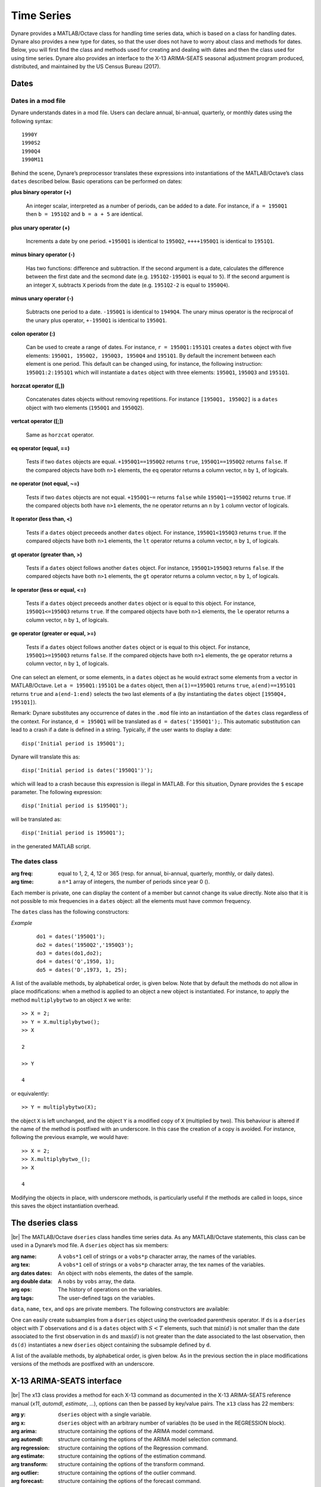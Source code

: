 .. default-domain:: dynare

.. |br| raw:: html

    <br>

###########
Time Series
###########

Dynare provides a MATLAB/Octave class for handling time series data,
which is based on a class for handling dates. Dynare also provides a
new type for dates, so that the user does not have to worry about
class and methods for dates. Below, you will first find the class and
methods used for creating and dealing with dates and then the class
used for using time series. Dynare also provides an interface to the
X-13 ARIMA-SEATS seasonal adjustment program produced, distributed, and
maintained by the US Census Bureau (2017).


Dates
=====
.. highlight:: matlab

Dates in a mod file
-------------------

Dynare understands dates in a mod file. Users can declare annual, bi-annual,
quarterly, or monthly dates using the following syntax::

    1990Y
    1990S2
    1990Q4
    1990M11

Behind the scene, Dynare’s preprocessor translates these expressions
into instantiations of the MATLAB/Octave’s class ``dates`` described
below. Basic operations can be performed on dates:

**plus binary operator (+)**

    An integer scalar, interpreted as a number of periods, can be
    added to a date. For instance, if ``a = 1950Q1`` then ``b =
    1951Q2`` and ``b = a + 5`` are identical.

**plus unary operator (+)**

    Increments a date by one period. ``+1950Q1`` is identical to
    ``1950Q2``, ``++++1950Q1`` is identical to ``1951Q1``.

**minus binary operator (-)**

    Has two functions: difference and subtraction. If the second
    argument is a date, calculates the difference between the first
    date and the secmond date (e.g. ``1951Q2-1950Q1`` is equal to
    ``5``). If the second argument is an integer ``X``, subtracts
    ``X`` periods from the date (e.g. ``1951Q2-2`` is equal to
    ``1950Q4``).

**minus unary operator (-)**

    Subtracts one period to a date. ``-1950Q1`` is identical to
    ``1949Q4``. The unary minus operator is the reciprocal of the
    unary plus operator, ``+-1950Q1`` is identical to ``1950Q1``.

**colon operator (:)**

    Can be used to create a range of dates. For instance, ``r =
    1950Q1:1951Q1`` creates a ``dates`` object with five elements:
    ``1950Q1, 1950Q2, 1950Q3, 1950Q4`` and ``1951Q1``. By default the
    increment between each element is one period. This default can be
    changed using, for instance, the following instruction:
    ``1950Q1:2:1951Q1`` which will instantiate a ``dates`` object with
    three elements: ``1950Q1``, ``1950Q3`` and ``1951Q1``.

**horzcat operator ([,])**

    Concatenates dates objects without removing repetitions. For
    instance ``[1950Q1, 1950Q2]`` is a ``dates`` object with two
    elements (``1950Q1`` and ``1950Q2``).

**vertcat operator ([;])**

    Same as ``horzcat`` operator.

**eq operator (equal, ==)**

    Tests if two ``dates`` objects are equal. ``+1950Q1==1950Q2``
    returns ``true``, ``1950Q1==1950Q2`` returns ``false``. If the compared
    objects have both ``n>1`` elements, the ``eq`` operator returns a
    column vector, ``n`` by ``1``, of logicals.

**ne operator (not equal, ~=)**

    Tests if two ``dates`` objects are not equal. ``+1950Q1~=``
    returns ``false`` while ``1950Q1~=1950Q2`` returns ``true``. If the
    compared objects both have ``n>1`` elements, the ``ne`` operator
    returns an ``n`` by ``1`` column vector of logicals.

**lt operator (less than, <)**

    Tests if a ``dates`` object preceeds another ``dates`` object. For
    instance, ``1950Q1<1950Q3`` returns ``true``. If the compared objects
    have both ``n>1`` elements, the ``lt`` operator returns a column
    vector, ``n`` by ``1``, of logicals.

**gt operator (greater than, >)**

    Tests if a ``dates`` object follows another ``dates`` object. For
    instance, ``1950Q1>1950Q3`` returns ``false``. If the compared objects
    have both ``n>1`` elements, the ``gt`` operator returns a column
    vector, ``n`` by ``1``, of logicals.

**le operator (less or equal, <=)**

    Tests if a ``dates`` object preceeds another ``dates`` object or
    is equal to this object. For instance, ``1950Q1<=1950Q3`` returns
    ``true``. If the compared objects have both ``n>1`` elements, the
    ``le`` operator returns a column vector, ``n`` by ``1``, of logicals.

**ge operator (greater or equal, >=)**

    Tests if a ``dates`` object follows another ``dates`` object or is
    equal to this object. For instance, ``1950Q1>=1950Q3`` returns
    ``false``. If the compared objects have both ``n>1`` elements, the
    ``ge`` operator returns a column vector, ``n`` by ``1``, of logicals.

One can select an element, or some elements, in a ``dates`` object as
he would extract some elements from a vector in MATLAB/Octave. Let ``a
= 1950Q1:1951Q1`` be a ``dates`` object, then ``a(1)==1950Q1`` returns
``true``, ``a(end)==1951Q1`` returns ``true`` and ``a(end-1:end)`` selects
the two last elements of ``a`` (by instantiating the ``dates`` object
``[1950Q4, 1951Q1]``).

Remark: Dynare substitutes any occurrence of dates in the ``.mod`` file
into an instantiation of the ``dates`` class regardless of the
context. For instance, ``d = 1950Q1`` will be translated as ``d =
dates('1950Q1');``. This automatic substitution can lead to a crash if
a date is defined in a string. Typically, if the user wants to display
a date::

    disp('Initial period is 1950Q1');

Dynare will translate this as::

    disp('Initial period is dates('1950Q1')');

which will lead to a crash because this expression is illegal in
MATLAB. For this situation, Dynare provides the ``$`` escape
parameter. The following expression::

    disp('Initial period is $1950Q1');

will be translated as::

    disp('Initial period is 1950Q1');

in the generated MATLAB script.


.. _dates-members:

The dates class
---------------

.. class:: dates

    :arg freq: equal to 1, 2, 4, 12 or 365 (resp. for annual, bi-annual, quarterly,
               monthly, or daily dates).
    :arg time: a ``n*1`` array of integers, the number of periods since year 0 ().

    Each member is private, one can display the content of a member
    but cannot change its value directly. Note also that it is not
    possible to mix frequencies in a ``dates`` object: all the
    elements must have common frequency.

    The ``dates`` class has the following constructors:

    .. construct:: dates()
                   dates(FREQ)

        |br| Returns an empty ``dates`` object with a given frequency
        (if the constructor is called with one input
        argument). ``FREQ`` is a character equal to ’Y’ or ’A’ for
        annual dates, ’S’ or ’H’ for bi-annual dates, ’Q’ for
        quarterly dates, ’M’ for monthly dates, or ’D’ for daily
        dates. Note that ``FREQ`` is not case sensitive, so that, for
        instance, ’q’ is also allowed for quarterly dates. The
        frequency can also be set with an integer scalar equal to 1
        (annual), 2 (bi-annual), 4 (quarterly), 12 (monthly), or 365
        (daily). The instantiation of empty objects can be used to
        rename the ``dates`` class. For instance, if one only works
        with quarterly dates, object ``qq`` can be created as::

            qq = dates('Q')

        and a ``dates`` object holding the date ``2009Q2``::

            d0 = qq(2009,2);

        which is much simpler if ``dates`` objects have to be defined
        programmatically. For daily dates, we would instantiate an
        empty daily dates object as::

            dd = dates('D')

        and a ``dates`` object holding the date ``2020-12-31``::

            d1 = dd(2020,12,31);


    .. construct:: dates(STRING)
                   dates(STRING, STRING, ...)

        |br| Returns a ``dates`` object that represents a date as
        given by the string ``STRING``. This string has to be
        interpretable as a date (only strings of the following forms
        are admitted: ``'1990Y'``, ``'1990A'``, ``1990S1``,
        ``1990H1``, ``'1990Q1'``, ``'1990M2'``, or ``'2020-12-31'``),
        the routine ``isdate`` can be used to test if a string is
        interpretable as a date. If more than one argument is
        provided, they should all be dates represented as strings, the
        resulting ``dates`` object contains as many elements as
        arguments to the constructor. For the daily dates, the string
        must be of the form yyyy-mm-dd with two digits for the
        months (mm) and days (dd), even if the number of days or
        months is smaller than ten (in this case a leading 0 is
        required).


    .. construct:: dates(DATES)
                   dates(DATES, DATES, ...)

        |br| Returns a copy of the ``dates`` object ``DATES`` passed
        as input arguments. If more than one argument is provided,
        they should all be ``dates`` objects. The number of elements
        in the instantiated ``dates`` object is equal to the sum of
        the elements in the ``dates`` passed as arguments to the
        constructor.


    .. construct:: dates (FREQ, YEAR, SUBPERIOD[, S])

        |br| where ``FREQ`` is a single character (’Y’, ’A’, ’S’, ’H’,
        ’Q’, ’M’, ’D’) or integer (1, 2, 4, 12, or 365) specifying the
        frequency, ``YEAR`` and ``SUBPERIOD`` and ``S`` are ``n*1``
        vectors of integers. Returns a ``dates`` object with ``n``
        elements. The last argument, ``S``, is only to be used for
        daily frequency. If ``FREQ`` is equal to ``'Y'``, ``'A'`` or
        ``1``, the third argument is not needed (because ``SUBPERIOD``
        is necessarily a vector of ones in this case).


    *Example*

        ::

            do1 = dates('1950Q1');
            do2 = dates('1950Q2','1950Q3');
            do3 = dates(do1,do2);
            do4 = dates('Q',1950, 1);
            do5 = dates('D',1973, 1, 25);


    A list of the available methods, by alphabetical order, is given
    below. Note that by default the methods do not allow in place
    modifications: when a method is applied to an object a new object
    is instantiated. For instance, to apply the method
    ``multiplybytwo`` to an object ``X`` we write::

      >> X = 2;
      >> Y = X.multiplybytwo();
      >> X

      2

      >> Y

      4


    or equivalently::

        >> Y = multiplybytwo(X);

    the object ``X`` is left unchanged, and the object ``Y`` is a
    modified copy of ``X`` (multiplied by two). This behaviour is
    altered if the name of the method is postfixed with an
    underscore. In this case the creation of a copy is avoided. For
    instance, following the previous example, we would have::

      >> X = 2;
      >> X.multiplybytwo_();
      >> X

      4

    Modifying the objects in place, with underscore methods, is
    particularly useful if the methods are called in loops, since this
    saves the object instantiation overhead.

    .. datesmethod:: C = append (A, B)
                     C = append_ (A, B)

        |br| Appends ``dates`` object ``B``, or a string that can be
        interpreted as a date, to the ``dates`` object ``A``. If ``B``
        is a ``dates`` object it is assumed that it has no more than
        one element.

        *Example*

            ::

                >> D = dates('1950Q1','1950Q2');
                >> d = dates('1950Q3');
                >> E = D.append(d);
                >> F = D.append('1950Q3');
                >> isequal(E,F)

                ans =

                     1
                >> F

                F = <dates: 1950Q1, 1950Q2, 1950Q3>

                >> D

                D = <dates: 1950Q1, 1950Q2>

                >> D.append_('1950Q3')

                ans = <dates: 1950Q1, 1950Q2, 1950Q3>


    .. datesmethod:: B = char (A)

        |br| Overloads the MATLAB/Octave ``char`` function. Converts a
        ``dates`` object into a character array.

        *Example*

            ::

                >> A = dates('1950Q1');
                > A.char()

                ans =

                '1950Q1'


    .. datesmethod:: C = colon (A, B)
                     C = colon (A, i, B)

        |br| Overloads the MATLAB/Octave colon (``:``) operator. A and
        B are ``dates`` objects. The optional increment ``i`` is a
        scalar integer (default value is ``i=1``). This method returns
        a ``dates`` object and can be used to create ranges of dates.

        *Example*

            ::

                >> A = dates('1950Q1');
                >> B = dates('1951Q2');
                >> C = A:B

                C = <dates: 1950Q1, 1950Q2, 1950Q3, 1950Q4, 1951Q1>

                >> D = A:2:B

                D = <dates: 1950Q1, 1950Q3, 1951Q1>


    .. datesmethod:: B = copy (A)

        |br| Returns a copy of a ``dates`` object.


    .. datesmethod:: disp (A)

        |br| Overloads the MATLAB/Octave disp function for ``dates`` object.


    .. datesmethod:: display (A)

        |br| Overloads the MATLAB/Octave display function for ``dates`` object.

        *Example*

            ::

                >> disp(B)

                B = <dates: 1950Q1, 1950Q2, 1950Q3, 1950Q4, 1951Q1, 1951Q2, 1951Q3, 1951Q4, 1952Q1, 1952Q2, 1952Q3>


                >> display(B)

                B = <dates: 1950Q1, 1950Q2, ..., 1952Q2, 1952Q3>


    .. datesmethod:: B = double (A)

        |br| Overloads the MATLAB/Octave ``double`` function. ``A`` is
        a ``dates`` object. The method returns a floating point
        representation of a ``dates`` object, the integer and
        fractional parts respectively corresponding to the year and
        the subperiod. The fractional part is the subperiod number
        minus one divided by the frequency (``1``, ``4``, or ``12``).

        *Example*:

            ::

                >> a = dates('1950Q1'):dates('1950Q4');
                >> a.double()

                ans =

                     1950.00
                     1950.25
                     1950.50
                     1950.75


    .. datesmethod:: C = eq (A, B)

        |br| Overloads the MATLAB/Octave ``eq`` (equal, ``==``)
        operator. ``dates`` objects ``A`` and ``B`` must have the same
        number of elements (say, ``n``). The returned argument is a
        ``n`` by ``1`` vector of logicals. The i-th element of
        ``C`` is equal to ``true`` if and only if the dates ``A(i)`` and
        ``B(i)`` are the same.

        *Example*

            ::

                >> A = dates('1950Q1','1951Q2');
                >> B = dates('1950Q1','1950Q2');
                >> A==B

                ans =

                  2x1 logical array

                   1
                   0


    .. datesmethod:: C = ge (A, B)

        |br| Overloads the MATLAB/Octave ``ge`` (greater or equal,
        ``>=``) operator. ``dates`` objects ``A`` and ``B`` must have
        the same number of elements (say, ``n``). The returned
        argument is a ``n`` by ``1`` vector of logicals. The
        i-th element of ``C`` is equal to ``true`` if and only if the
        date ``A(i)`` is posterior or equal to the date ``B(i)``.

        *Example*

            ::

                >> A = dates('1950Q1','1951Q2');
                >> B = dates('1950Q1','1950Q2');
                >> A>=B

                ans =

                  2x1 logical array

                   1
                   1


    .. datesmethod:: C = gt (A, B)

        |br| Overloads the MATLAB/Octave ``gt`` (greater than, ``>``)
        operator. ``dates`` objects ``A`` and ``B`` must have the same
        number of elements (say, ``n``). The returned argument is a
        ``n`` by ``1`` vector of logicals. The i-th element of
        ``C`` is equal to ``1`` if and only if the date ``A(i)`` is
        posterior to the date ``B(i)``.

        *Example*

            ::

                >> A = dates('1950Q1','1951Q2');
                >> B = dates('1950Q1','1950Q2');
                >> A>B

                ans =

                  2x1 logical array

                   0
                   1


    .. datesmethod:: D = horzcat (A, B, C, ...)

        |br| Overloads the MATLAB/Octave ``horzcat`` operator. All the
        input arguments must be ``dates`` objects. The returned
        argument is a ``dates`` object gathering all the dates given
        in the input arguments (repetitions are not removed).

        *Example*

            ::

                >> A = dates('1950Q1');
                >> B = dates('1950Q2');
                >> C = [A, B];
                >> C

                C = <dates: 1950Q1, 1950Q2>


    .. datesmethod:: C = intersect (A, B)

        |br| Overloads the MATLAB/Octave ``intersect`` function. All
        the input arguments must be ``dates`` objects. The returned
        argument is a ``dates`` object gathering all the common dates
        given in the input arguments. If ``A`` and ``B`` are disjoint
        ``dates`` objects, the function returns an empty ``dates``
        object. Returned dates in ``dates`` object ``C`` are sorted by
        increasing order.

        *Example*

            ::

                >> A = dates('1950Q1'):dates('1951Q4');
                >> B = dates('1951Q1'):dates('1951Q4');
                >> C = intersect(A, B);
                >> C

                C = <dates: 1951Q1, 1951Q2, 1951Q3, 1951Q4>


    .. datesmethod:: B = isempty (A)

        |br| Overloads the MATLAB/Octave ``isempty`` function.

        *Example*

            ::

                >> A = dates('1950Q1');
                >> A.isempty()

                ans =

                  logical

                  0

                >> B = dates();
                >> B.isempty()

                ans =

                  logical

                  1

    .. datesmethod:: C = isequal (A, B)

        |br| Overloads the MATLAB/Octave ``isequal`` function.

        *Example*

            ::

                >> A = dates('1950Q1');
                >> B = dates('1950Q2');
                >> isequal(A, B)

                ans =

                  logical

                  0


    .. datesmethod:: C = le (A, B)

        |br| Overloads the MATLAB/Octave ``le`` (less or equal,
        ``<=``) operator. ``dates`` objects ``A`` and ``B`` must have
        the same number of elements (say, ``n``). The returned
        argument is a ``n`` by ``1`` vector of logicals. The
        i-th element of ``C`` is equal to ``true`` if and only if the
        date ``A(i)`` is anterior or equal to the date ``B(i)``.

        *Example*

            ::

                >> A = dates('1950Q1','1951Q2');
                >> B = dates('1950Q1','1950Q2');
                >> A<=B

                ans =

                  2x1 logical array

                   1
                   0


    .. datesmethod:: B = length (A)

        |br| Overloads the MATLAB/Octave ``length`` function. Returns
        the number of elements in a ``dates`` object.

        *Example*

            ::

                >> A = dates('1950Q1'):dates(2000Q3);
                >> A.length()

                ans =

                   203


    .. datesmethod:: C = lt (A, B)

        |br| Overloads the MATLAB/Octave ``lt`` (less than,
        ``<``) operator. ``dates`` objects ``A`` and ``B`` must have
        the same number of elements (say, ``n``). The returned
        argument is a ``n`` by ``1`` vector of logicals. The
        i-th element of ``C`` is equal to ``true`` if and only if the
        date ``A(i)`` is anterior or equal to the date ``B(i)``.

        *Example*

            ::

                >> A = dates('1950Q1','1951Q2');
                >> B = dates('1950Q1','1950Q2');
                >> A<B

                ans =

                  2x1 logical array

                   0
                   0


    .. datesmethod:: D = max (A, B, C, ...)

        |br| Overloads the MATLAB/Octave ``max`` function. All input
        arguments must be ``dates`` objects. The function returns a
        single element ``dates`` object containing the greatest date.

        *Example*

            ::

                >> A = {dates('1950Q2'), dates('1953Q4','1876Q2'), dates('1794Q3')};
                >> max(A{:})

                ans = <dates: 1953Q4>


    .. datesmethod:: D = min (A, B, C, ...)

        |br| Overloads the MATLAB/Octave ``min`` function. All input
        arguments must be ``dates`` objects. The function returns a
        single element ``dates`` object containing the smallest date.

        *Example*

            ::

                >> A = {dates('1950Q2'), dates('1953Q4','1876Q2'), dates('1794Q3')};
                >> min(A{:})

                ans = <dates: 1794Q3>


    .. datesmethod:: C = minus (A, B)

        |br| Overloads the MATLAB/Octave ``minus`` operator
        (``-``). If both input arguments are ``dates`` objects, then
        number of periods between ``A`` and ``B`` is returned (so that
        ``A+C=B``). If ``B`` is a vector of integers, the minus
        operator shifts the ``dates`` object by ``B`` periods
        backward.

        *Example*

            ::

                >> d1 = dates('1950Q1','1950Q2','1960Q1');
                >> d2 = dates('1950Q3','1950Q4','1960Q1');
                >> ee = d2-d1

                ee =

                     2
                     2
                     0

                >> d1-(-ee)

                ans = <dates: 1950Q3, 1950Q4, 1960Q1>


    .. datesmethod:: C = mtimes (A, B)

        |br| Overloads the MATLAB/Octave ``mtimes`` operator
        (``*``). ``A`` and ``B`` are respectively expected to be a
        ``dseries`` object and a scalar integer. Returns ``dates``
        object ``A`` replicated ``B`` times.

        *Example*

            ::

                >> d = dates('1950Q1');
                >> d*2

                ans = <dates: 1950Q1, 1950Q1>


    .. datesmethod:: C = ne (A, B)

        |br| Overloads the MATLAB/Octave ``ne`` (not equal, ``~=``)
        operator. ``dates`` objects ``A`` and ``B`` must have the same
        number of elements (say, ``n``) or one of the inputs must be a
        single element ``dates`` object. The returned argument is a
        ``n`` by ``1`` vector of logicals. The i-th element of
        ``C`` is equal to ``true`` if and only if the dates ``A(i)`` and
        ``B(i)`` are different.

        *Example*

            ::

                >> A = dates('1950Q1','1951Q2');
                >> B = dates('1950Q1','1950Q2');
                >> A~=B

                ans =

                  2x1 logical array

                   0
                   1


    .. datesmethod:: C = plus (A, B)

        |br| Overloads the MATLAB/Octave ``plus`` operator (``+``). If
        both input arguments are ``dates`` objects, then the method
        combines ``A`` and ``B`` without removing repetitions. If
        ``B`` is a vector of integers, the ``plus`` operator shifts
        the ``dates`` object by ``B`` periods forward.

        *Example*

            ::

                >> d1 = dates('1950Q1','1950Q2')+dates('1960Q1');
                >> d2 = (dates('1950Q1','1950Q2')+2)+dates('1960Q1');
                >> ee = d2-d1;

                ee =

                     2
                     2
                     0

                >> d1+ee
                ans = <dates: 1950Q3, 1950Q4, 1960Q1>


    .. datesmethod:: C = pop (A)
                     C = pop (A, B)
                     C = pop_ (A)
                     C = pop_ (A, B)

        |br| Pop method for ``dates`` class. If only one input is
        provided, the method removes the last element of a ``dates``
        object. If a second input argument is provided, a scalar
        integer between ``1`` and ``A.length()``, the method removes
        element number ``B`` from ``dates`` object ``A``.

        *Example*

            ::

                >> d = dates('1950Q1','1950Q2');
                >> d.pop()

                ans = <dates: 1950Q1>

                >> d.pop_(1)

                ans = <dates: 1950Q2>


    .. datesmethod:: C = remove (A, B)
                     C = remove_ (A, B)

        |br| Remove method for ``dates`` class. Both inputs have to be ``dates`` objects, removes dates in ``B`` from ``A``.

        *Example*

            ::

                >> d = dates('1950Q1','1950Q2');
                >> d.remove(dates('1950Q2'))

                ans = <dates: 1950Q1>


    .. datesmethod:: C = setdiff (A, B)

        |br| Overloads the MATLAB/Octave ``setdiff`` function. All the
        input arguments must be ``dates`` objects. The returned
        argument is a ``dates`` object all dates present in ``A`` but
        not in ``B``. If ``A`` and ``B`` are disjoint ``dates``
        objects, the function returns ``A``. Returned dates in
        ``dates`` object ``C`` are sorted by increasing order.

        *Example*

            ::

                >> A = dates('1950Q1'):dates('1969Q4');
                >> B = dates('1960Q1'):dates('1969Q4');
                >> C = dates('1970Q1'):dates('1979Q4');
                >> setdiff(A, B)

                ans = <dates: 1950Q1, 1950Q2,  ..., 1959Q3, 1959Q4>

                >> setdiff(A, C)

                ans = <dates: 1950Q1, 1950Q2,  ..., 1969Q3, 1969Q4>


    .. datesmethod:: B = sort (A)
                     B = sort_ (A)

        |br| Sort method for ``dates`` objects. Returns a ``dates`` object
        with elements sorted by increasing order.

        *Example*

            ::

                >> dd = dates('1945Q3','1938Q4','1789Q3');
                >> dd.sort()

                ans = <dates: 1789Q3, 1938Q4, 1945Q3>


    .. datesmethod:: B = strings (A)

        |br| Converts a ``dates`` object into a cell of char arrays.

        *Example*

            ::

                >> A = dates('1950Q1');
                >> A = A:A+1;
                >> A.strings()

                  ans =

                    1x2 cell array

                    {'1950Q1'}    {'1950Q2'}


    .. datesmethod:: B = subperiod (A)

        |br| Returns the subperiod of a date (an integer scalar
        between 1 and ``A.freq``). This method is not implemented for
        daily dates.

        *Example*

            ::

                >> A = dates('1950Q2');
                >> A.subperiod()

                ans =

                     2


    .. datesmethod:: B = uminus (A)

        |br| Overloads the MATLAB/Octave unary minus operator. Returns
        a ``dates`` object with elements shifted one period backward.

        *Example*

        ::

                >> dd = dates('1945Q3','1938Q4','1973Q1');
                >> -dd

                ans = <dates: 1945Q2, 1938Q3, 1972Q4>


    .. datesmethod:: D = union (A, B, C, ...)

        |br| Overloads the MATLAB/Octave ``union`` function. Returns a
        ``dates`` object with elements sorted by increasing order
        (repetitions are removed, to keep the repetitions use the
        ``horzcat`` or ``plus`` operators).

        *Example*

            ::

                >> d1 = dates('1945Q3','1973Q1','1938Q4');
                >> d2 = dates('1973Q1','1976Q1');
                >> union(d1,d2)

                ans = <dates: 1938Q4, 1945Q3, 1973Q1, 1976Q1>


    .. datesmethod:: B = unique (A)
                     B = unique_ (A)

        |br| Overloads the MATLAB/Octave ``unique`` function. Returns
        a ``dates`` object with repetitions removed (only the last
        occurence of a date is kept).

        *Example*

            ::

                >> d1 = dates('1945Q3','1973Q1','1945Q3');
                >> d1.unique()

                ans = <dates: 1973Q1, 1945Q3>


    .. datesmethod:: B = uplus (A)

        |br| Overloads the MATLAB/Octave unary plus operator. Returns
        a ``dates`` object with elements shifted one period ahead.

        *Example*

            ::

                >> dd = dates('1945Q3','1938Q4','1973Q1');
                >> +dd

                ans = <dates: 1945Q4, 1939Q1, 1973Q2>


    .. datesmethod:: D = vertcat (A, B, C, ...)

        |br| Overloads the MATLAB/Octave ``horzcat`` operator. All the
        input arguments must be ``dates`` objects. The returned
        argument is a ``dates`` object gathering all the dates given
        in the input arguments (repetitions are not removed).


    .. datesmethod:: B = year (A)

        |br| Returns the year of a date (an integer scalar
        between 1 and ``A.freq``).

        *Example*

            ::

                >> A = dates('1950Q2');
                >> A.subperiod()

                ans =

                       1950

.. _dseries-members:

The dseries class
=================

.. class:: dseries

    |br| The MATLAB/Octave ``dseries`` class handles time series
    data. As any MATLAB/Octave statements, this class can be used in a
    Dynare’s mod file. A ``dseries`` object has six members:

    :arg name: A ``vobs*1`` cell of strings or a ``vobs*p`` character array, the names of the variables.
    :arg tex: A ``vobs*1`` cell of strings or a ``vobs*p`` character array, the tex names of the variables.
    :arg dates dates: An object with ``nobs`` elements, the dates of the sample.
    :arg double data: A ``nobs`` by ``vobs`` array, the data.
    :arg ops: The history of operations on the variables.
    :arg tags: The user-defined tags on the variables.

    ``data``, ``name``, ``tex``, and ``ops`` are private members. The following
    constructors are available:

    .. construct:: dseries ()
                   dseries (INITIAL_DATE)

        |br| Instantiates an empty ``dseries`` object with, if
        defined, an initial date given by the single element ``dates``
        object *INITIAL_DATE.*

    .. construct:: dseries (FILENAME[, INITIAL_DATE])

        |br| Instantiates and populates a ``dseries`` object with a
        data file specified by *FILENAME*, a string passed as
        input. Valid file types are ``.m``, ``.mat``, ``.csv`` and
        ``.xls/.xlsx`` (Octave only supports ``.xlsx`` files and the
        `io <https://octave.sourceforge.io/io/>`__ package from
        Octave-Forge must be installed). The extension of the file
        should be explicitly provided. 

        A typical ``.m`` file will have the following form::

            FREQ__ = 4;
            INIT__ = '1994Q3';
            NAMES__ = {'azert';'yuiop'};
            TEX__ = {'azert';'yuiop'};

            azert = randn(100,1);
            yuiop = randn(100,1);

        If a ``.mat`` file is used instead, it should provide the same
        informations, except that the data should not be given as a
        set of vectors, but as a single matrix of doubles named
        ``DATA__``. This array should have as many columns as elements
        in ``NAMES__`` (the number of variables). Note that the
        ``INIT__`` variable can be either a ``dates`` object or a
        string which could be used to instantiate the same ``dates``
        object. If ``INIT__`` is not provided in the ``.mat`` or
        ``.m`` file, the initial is by default set equal to
        ``dates('1Y')``. If a second input argument is passed to the
        constructor, ``dates`` object *INITIAL_DATE*, the initial date
        defined in *FILENAME* is reset to *INITIAL_DATE*. This is
        typically usefull if ``INIT__`` is not provided in the data
        file.

        If an ``.xlsx`` file is used, the first row should be a header 
        containing the variable names. The first column may contain date 
        information that must correspond to a valid date format recognized 
        by Dynare. If such date information is specified in the first column, 
        its header name must be left empty.

    .. construct:: dseries (DATA_MATRIX[,INITIAL_DATE[,LIST_OF_NAMES[,TEX_NAMES]]])
                   dseries (DATA_MATRIX[,RANGE_OF_DATES[,LIST_OF_NAMES[,TEX_NAMES]]])

        |br| If the data is not read from a file, it can be provided
        via a :math:`T \times N` matrix as the first argument to
        ``dseries`` ’ constructor, with :math:`T` representing the
        number of observations on :math:`N` variables. The optional
        second argument, *INITIAL_DATE*, can be either a ``dates``
        object representing the period of the first observation or a
        string which would be used to instantiate a ``dates``
        object. Its default value is ``dates('1Y')``. The optional
        third argument, *LIST_OF_NAMES*, is a :math:`N \times 1` cell
        of strings with one entry for each variable name. The default
        name associated with column ``i`` of *DATA_MATRIX* is
        ``Variable_i``. The final argument, *TEX_NAMES*, is a :math:`N
        \times 1` cell of strings composed of the LaTeX names
        associated with the variables. The default LaTeX name
        associated with column ``i`` of *DATA_MATRIX* is
        ``Variable\_i``. If the optional second input argument is a
        range of dates, ``dates`` object *RANGE_OF_DATES*, the number
        of rows in the first argument must match the number of
        elements *RANGE_OF_DATES* or be equal to one (in which case
        the single observation is replicated).

    .. construct:: dseries (TABLE)

       Creates a ``dseries`` object given the MATLAB Table provided as the sole
       argument. It is assumed that the first column of the table contains the
       dates of the ``dseries`` and the first row contains the names. This
       feature is not available under Octave or MATLAB R2013a or earlier.

       *Example*

       Various ways to create a ``dseries`` object::

         do1 = dseries(1999Q3);
         do2 = dseries('filename.csv');
         do3 = dseries([1; 2; 3], 1999Q3, {'var123'}, {'var_{123}'});

         >> do1 = dseries(dates('1999Q3'));
         >> do2 = dseries('filename.csv');
         >> do3 = dseries([1; 2; 3], dates('1999Q3'), {'var123'}, {'var_{123}'});


    One can easily create subsamples from a ``dseries`` object using
    the overloaded parenthesis operator. If ``ds`` is a ``dseries``
    object with :math:`T` observations and ``d`` is a ``dates`` object
    with :math:`S<T` elements, such that :math:`\min(d)` is not
    smaller than the date associated to the first observation in
    ``ds`` and :math:`\max(d)` is not greater than the date associated
    to the last observation, then ``ds(d)`` instantiates a new
    ``dseries`` object containing the subsample defined by ``d``.

    A list of the available methods, by alphabetical order, is given
    below. As in the previous section the in place modifications
    versions of the methods are postfixed with an underscore.


    .. dseriesmethod:: A = abs (B)
                       abs_ (B)

        |br| Overloads the ``abs()`` function for ``dseries``
        objects. Returns the absolute value of the variables in
        dseries ``object`` ``B``.

        *Example*

            ::

                >> ts0 = dseries(randn(3,2),'1973Q1',{'A1'; 'A2'},{'A_1'; 'A_2'});
                >> ts1 = ts0.abs();
                >> ts0

                ts0 is a dseries object:

                       | A1       | A2
                1973Q1 | -0.67284 | 1.4367
                1973Q2 | -0.51222 | -0.4948
                1973Q3 | 0.99791  | 0.22677

                >> ts1

                ts1 is a dseries object:

                       | abs(A1) | abs(A2)
                1973Q1 | 0.67284 | 1.4367
                1973Q2 | 0.51222 | 0.4948
                1973Q3 | 0.99791 | 0.22677


    .. dseriesmethod:: [A, B] = align (A, B)
                       align_ (A, B)

        If ``dseries`` objects ``A`` and ``B`` are defined on
        different time ranges, this function extends ``A`` and/or
        ``B`` with NaNs so that they are defined on the same time
        range. Note that both ``dseries`` objects must have the same
        frequency.

        *Example*

            ::

                >> ts0 = dseries(rand(5,1),dates('2000Q1')); % 2000Q1 -> 2001Q1
                >> ts1 = dseries(rand(3,1),dates('2000Q4')); % 2000Q4 -> 2001Q2
                >> [ts0, ts1] = align(ts0, ts1);             % 2000Q1 -> 2001Q2
                >> ts0

                ts0 is a dseries object:

                       | Variable_1
                2000Q1 | 0.81472
                2000Q2 | 0.90579
                2000Q3 | 0.12699
                2000Q4 | 0.91338
                2001Q1 | 0.63236
                2001Q2 | NaN

                >> ts1

                ts1 is a dseries object:

                       | Variable_1
                2000Q1 | NaN
                2000Q2 | NaN
                2000Q3 | NaN
                2000Q4 | 0.66653
                2001Q1 | 0.17813
                2001Q2 | 0.12801

                >> ts0 = dseries(rand(5,1),dates('2000Q1')); % 2000Q1 -> 2001Q1
                >> ts1 = dseries(rand(3,1),dates('2000Q4')); % 2000Q4 -> 2001Q2
                >> align_(ts0, ts1);                         % 2000Q1 -> 2001Q2
                >> ts1

                ts1 is a dseries object:

                       | Variable_1
                2000Q1 | NaN
                2000Q2 | NaN
                2000Q3 | NaN
                2000Q4 | 0.66653
                2001Q1 | 0.17813
                2001Q2 | 0.12801


    .. dseriesmethod:: C = backcast (A, B[, diff])
                       backcast_ (A, B[, diff])

        Backcasts ``dseries`` object ``A`` with ``dseries`` object B's
        growth rates (except if the last optional argument, ``diff``,
        is true in which case first differences are used). Both
        ``dseries`` objects must have the same frequency.


    .. dseriesmethod:: B = baxter_king_filter (A, hf, lf, K)
                       baxter_king_filter_ (A, hf, lf, K)

        |br| Implementation of the *Baxter and King* (1999) band pass
        filter for ``dseries`` objects. This filter isolates business
        cycle fluctuations with a period of length ranging between
        ``hf`` (high frequency) to ``lf`` (low frequency) using a
        symmetric moving average smoother with :math:`2K+1` points, so
        that :math:`K` observations at the beginning and at the end of
        the sample are lost in the computation of the filter. The
        default value for ``hf`` is ``6``, for ``lf`` is ``32``, and
        for ``K`` is ``12``.

        *Example*

            ::

                % Simulate a component model (stochastic trend, deterministic
                % trend, and a stationary autoregressive process).
                e = 0.2*randn(200,1);
                u = randn(200,1);
                stochastic_trend = cumsum(e);
                deterministic_trend = .1*transpose(1:200);
                x = zeros(200,1);
                for i=2:200
                    x(i) = .75*x(i-1) + u(i);
                end
                y = x + stochastic_trend + deterministic_trend;

                % Instantiates time series objects.
                ts0 = dseries(y,'1950Q1');
                ts1 = dseries(x,'1950Q1'); % stationary component.

                % Apply the Baxter-King filter.
                ts2 = ts0.baxter_king_filter();

                % Plot the filtered time series.
                plot(ts1(ts2.dates).data,'-k'); % Plot of the stationary component.
                hold on
                plot(ts2.data,'--r');           % Plot of the filtered y.
                hold off
                axis tight
                id = get(gca,'XTick');
                set(gca,'XTickLabel',strings(ts1.dates(id)));


    .. dseriesmethod:: B = center (A[, geometric])
                       center_ (A[, geometric])

       |br| Centers variables in ``dseries`` object ``A`` around their
       arithmetic means, except if the optional argument ``geometric``
       is set equal to ``true`` in which case all the variables are
       divided by their geometric means.


    .. dseriesmethod:: C = chain (A, B)
                       chain_ (A, B)

        |br| Merge two ``dseries`` objects along the time
        dimension. The two objects must have the same number of
        observed variables, and the initial date in ``B`` must not be
        posterior to the last date in ``A``. The returned ``dseries``
        object, ``C``, is built by extending ``A`` with the cumulated
        growth factors of ``B``.

        *Example*

            ::

                >> ts = dseries([1; 2; 3; 4],dates(`1950Q1'))

                ts is a dseries object:

                       | Variable_1
                1950Q1 | 1
                1950Q2 | 2
                1950Q3 | 3
                1950Q4 | 4

                >> us = dseries([3; 4; 5; 6],dates(`1950Q3'))

                us is a dseries object:

                       | Variable_1
                1950Q3 | 3
                1950Q4 | 4
                1951Q1 | 5
                1951Q2 | 6

                >> chain(ts, us)

                ans is a dseries object:

                       | Variable_1
                1950Q1 | 1
                1950Q2 | 2
                1950Q3 | 3
                1950Q4 | 4
                1951Q1 | 5
                1951Q2 | 6


    .. dseriesmethod:: [error_flag, message ] = check (A)

        |br| Sanity check of ``dseries`` object ``A``. Returns ``1``
        if there is an error, ``0`` otherwise. The second output
        argument is a string giving brief informations about the
        error.


    .. dseriesmethod:: B = copy (A)

       |br| Returns a copy of ``A``. If an inplace modification method
       is applied to ``A``, object ``B`` will not be affected. Note
       that if ``A`` is assigned to ``C``, ``C = A``, then any in
       place modification method applied to ``A`` will change ``C``.

       *Example*

            ::

               >> a = dseries(randn(5,1))

               a is a dseries object:

                  | Variable_1
               1Y | -0.16936
               2Y | -1.1451
               3Y | -0.034331
               4Y | -0.089042
               5Y | -0.66997

               >> b = copy(a);
               >> c = a;
               >> a.abs();
               >> a.abs_();
               >> a

               a is a dseries object:

                  | Variable_1
               1Y | 0.16936
               2Y | 1.1451
               3Y | 0.034331
               4Y | 0.089042
               5Y | 0.66997

               >> b

               b is a dseries object:

                  | Variable_1
               1Y | -0.16936
               2Y | -1.1451
               3Y | -0.034331
               4Y | -0.089042
               5Y | -0.66997

               >> c

               c is a dseries object:

                  | Variable_1
               1Y | 0.16936
               2Y | 1.1451
               3Y | 0.034331
               4Y | 0.089042
               5Y | 0.66997


    .. dseriesmethod:: B = cumprod (A[, d[, v]])
                      cumprod_ (A[, d[, v]])

        |br| Overloads the MATLAB/Octave ``cumprod`` function for
        ``dseries`` objects. The cumulated product cannot be computed
        if the variables in ``dseries`` object ``A`` have NaNs. If a
        ``dates`` object ``d`` is provided as a second argument, then
        the method computes the cumulated product with the additional
        constraint that the variables in the ``dseries`` object ``B``
        are equal to one in period ``d``. If a single-observation
        ``dseries`` object ``v`` is provided as a third argument, the
        cumulated product in ``B`` is normalized such that ``B(d)``
        matches ``v`` (``dseries`` objects ``A`` and ``v`` must have
        the same number of variables).

        *Example*

            ::

                >> ts1 = dseries(2*ones(7,1));
                >> ts2 = ts1.cumprod();
                >> ts2

                ts2 is a dseries object:

                   | cumprod(Variable_1)
                1Y | 2
                2Y | 4
                3Y | 8
                4Y | 16
                5Y | 32
                6Y | 64
                7Y | 128

                >> ts3 = ts1.cumprod(dates('3Y'));
                >> ts3

                ts3 is a dseries object:

                   | cumprod(Variable_1)
                1Y | 0.25
                2Y | 0.5
                3Y | 1
                4Y | 2
                5Y | 4
                6Y | 8
                7Y | 16

                >> ts4 = ts1.cumprod(dates('3Y'),dseries(pi));
                >> ts4

                ts4 is a dseries object:

                   | cumprod(Variable_1)
                1Y | 0.7854
                2Y | 1.5708
                3Y | 3.1416
                4Y | 6.2832
                5Y | 12.5664
                6Y | 25.1327
                7Y | 50.2655


    .. dseriesmethod:: B = cumsum (A[, d[, v]])
                       cumsum (A[, d[, v]])

        |br| Overloads the MATLAB/Octave ``cumsum`` function for
        ``dseries`` objects. The cumulated sum cannot be computed if
        the variables in ``dseries`` object ``A`` have NaNs. If a
        ``dates`` object ``d`` is provided as a second argument, then
        the method computes the cumulated sum with the additional
        constraint that the variables in the ``dseries`` object ``B``
        are zero in period ``d``. If a single observation ``dseries``
        object ``v`` is provided as a third argument, the cumulated
        sum in ``B`` is such that ``B(d)`` matches ``v`` (``dseries``
        objects ``A`` and ``v`` must have the same number of
        variables).

        *Example*

            ::

                >> ts1 = dseries(ones(10,1));
                >> ts2 = ts1.cumsum();
                >> ts2

                ts2 is a dseries object:

                    | cumsum(Variable_1)
                1Y  | 1
                2Y  | 2
                3Y  | 3
                4Y  | 4
                5Y  | 5
                6Y  | 6
                7Y  | 7
                8Y  | 8
                9Y  | 9
                10Y | 10

                >> ts3 = ts1.cumsum(dates('3Y'));
                >> ts3

                ts3 is a dseries object:

                    | cumsum(Variable_1)
                1Y  | -2
                2Y  | -1
                3Y  | 0
                4Y  | 1
                5Y  | 2
                6Y  | 3
                7Y  | 4
                8Y  | 5
                9Y  | 6
                10Y | 7

                >> ts4 = ts1.cumsum(dates('3Y'),dseries(pi));
                >> ts4

                ts4 is a dseries object:

                    | cumsum(Variable_1)
                1Y  | 1.1416
                2Y  | 2.1416
                3Y  | 3.1416
                4Y  | 4.1416
                5Y  | 5.1416
                6Y  | 6.1416
                7Y  | 7.1416
                8Y  | 8.1416
                9Y  | 9.1416
                10Y | 10.1416


    .. dseriesmethod:: B = detrend (A, m)
                       dentrend_ (A, m)

        |br| Detrends ``dseries`` object ``A`` with a fitted
        polynomial of order ``m``. Note that each variable is
        detrended with a different polynomial.


    .. dseriesmethod:: B = dgrowth (A)
                       dgrowth_ (A)

        |br| Computes daily growth rates.


    .. dseriesmethod:: B = diff (A)
                       diff_ (A)

        |br| Returns the first difference of ``dseries`` object ``A``.


    .. datesmethod:: disp (A)

        |br| Overloads the MATLAB/Octave disp function for ``dseries`` object.


    .. datesmethod:: display (A)

        |br| Overloads the MATLAB/Octave display function for
        ``dseries`` object. ``display`` is the function called by
        MATLAB to print the content of an object if a semicolon is
        missing at the end of a MATLAB statement. If the ``dseries``
        object is defined over a too large time span, only the first
        and last periods will be printed. If the ``dseries`` object
        contains too many variables, only the first and last variables
        will be printed. If all the periods and variables are
        required, the ``disp`` method should be used instead.


    .. dseriesmethod:: C = eq (A, B)

        |br| Overloads the MATLAB/Octave ``eq`` (equal, ``==``)
        operator. ``dseries`` objects ``A`` and ``B`` must have the
        same number of observations (say, :math:`T`) and variables
        (:math:`N`). The returned argument is a :math:`T \times N`
        matrix of logicals. Element :math:`(i,j)` of ``C`` is
        equal to ``true`` if and only if observation :math:`i` for
        variable :math:`j` in ``A`` and ``B`` are the same.

        *Example*

            ::

                >> ts0 = dseries(2*ones(3,1));
                >> ts1 = dseries([2; 0; 2]);
                >> ts0==ts1

                ans =

                   3x1 logical array

                    1
                    0
                    1


    .. dseriesmethod:: l = exist (A, varname)

        |br| Tests if variable ``varname``  exists in ``dseries`` object ``A``. Returns
        ``true`` iff variable exists in ``A``.

        *Example*

            ::

                >> ts = dseries(randn(100,1));
                >> ts.exist('Variable_1')

                ans =

                   logical

                    1

                >> ts.exist('Variable_2')

                ans =

                   logical

                    0


    .. dseriesmethod:: B = exp (A)
                       exp_ (A)

        |br| Overloads the MATLAB/Octave ``exp`` function for
        ``dseries`` objects.

        *Example*

            ::

                >> ts0 = dseries(rand(10,1));
                >> ts1 = ts0.exp();


    .. dseriesmethod:: C = extract (A, B[, ...])

        |br| Extracts some variables from a ``dseries`` object ``A``
        and returns a ``dseries`` object ``C``. The input arguments
        following ``A`` are strings representing the variables to be
        selected in the new ``dseries`` object ``C``. To simplify the
        creation of sub-objects, the ``dseries`` class overloads the
        curly braces (``D = extract (A, B, C)`` is equivalent to ``D =
        A{B,C}``) and allows implicit loops (defined between a pair of
        ``@`` symbol, see examples below) or MATLAB/Octave’s regular
        expressions (introduced by square brackets).

        *Example*

            The following selections are equivalent::

                >> ts0 = dseries(ones(100,10));
                >> ts1 = ts0{'Variable_1','Variable_2','Variable_3'};
                >> ts2 = ts0{'Variable_@1,2,3@'};
                >> ts3 = ts0{'Variable_[1-3]$'};
                >> isequal(ts1,ts2) && isequal(ts1,ts3)

                ans =

                   logical

                    1

            It is possible to use up to two implicit loops to select variables::

                names = {'GDP_1';'GDP_2';'GDP_3'; 'GDP_4'; 'GDP_5'; 'GDP_6'; 'GDP_7'; 'GDP_8'; ...
                    'GDP_9'; 'GDP_10'; 'GDP_11'; 'GDP_12'; ...
                    'HICP_1';'HICP_2';'HICP_3'; 'HICP_4'; 'HICP_5'; 'HICP_6'; 'HICP_7'; 'HICP_8'; ...
                    'HICP_9'; 'HICP_10'; 'HICP_11'; 'HICP_12'};

                ts0 = dseries(randn(4,24),dates('1973Q1'),names);
                ts0{'@GDP,HICP@_@1,3,5@'}

                ans is a dseries object:

                       | GDP_1    | GDP_3     | GDP_5     | HICP_1   | HICP_3   | HICP_5
                1973Q1 | 1.7906   | -1.6606   | -0.57716  | 0.60963  | -0.52335 | 0.26172
                1973Q2 | 2.1624   | 3.0125    | 0.52563   | 0.70912  | -1.7158  | 1.7792
                1973Q3 | -0.81928 | 1.5008    | 1.152     | 0.2798   | 0.88568  | 1.8927
                1973Q4 | -0.03705 | -0.35899  | 0.85838   | -1.4675  | -2.1666  | -0.62032


    .. dseriesmethod:: f = firstdate (A)

       |br| Returns the first period in ``dseries`` object ``A``.


    .. dseriesmethod:: f = firstobservedperiod (A)

       |br| Returns the first period where all the variables in ``dseries`` object ``A`` are observed (non NaN).


    .. dseriesmethod:: B = flip (A)
                       flip_ (A)

       |br| Flips the rows in the data member (without changing the
       periods order).


    .. dseriesmethod:: f = frequency (B)

        |br| Returns the frequency of the variables in ``dseries`` object ``B``.

        *Example*

            ::

                >> ts = dseries(randn(3,2),'1973Q1');
                >> ts.frequency

                ans =

                     4


    .. dseriesmethod:: D = horzcat (A, B[, ...])

        |br| Overloads the ``horzcat`` MATLAB/Octave’s method for
        ``dseries`` objects. Returns a ``dseries`` object ``D``
        containing the variables in ``dseries`` objects passed as
        inputs: ``A, B, ...`` If the inputs are not defined on the
        same time ranges, the method adds NaNs to the variables so
        that the variables are redefined on the smallest common time
        range. Note that the names in the ``dseries`` objects passed
        as inputs must be different and these objects must have common
        frequency.

        *Example*

            ::

                >> ts0 = dseries(rand(5,2),'1950Q1',{'nifnif';'noufnouf'});
                >> ts1 = dseries(rand(7,1),'1950Q3',{'nafnaf'});
                >> ts2 = [ts0, ts1];
                >> ts2

                ts2 is a dseries object:

                       | nifnif  | noufnouf | nafnaf
                1950Q1 | 0.17404 | 0.71431  | NaN
                1950Q2 | 0.62741 | 0.90704  | NaN
                1950Q3 | 0.84189 | 0.21854  | 0.83666
                1950Q4 | 0.51008 | 0.87096  | 0.8593
                1951Q1 | 0.16576 | 0.21184  | 0.52338
                1951Q2 | NaN     | NaN      | 0.47736
                1951Q3 | NaN     | NaN      | 0.88988
                1951Q4 | NaN     | NaN      | 0.065076
                1952Q1 | NaN     | NaN      | 0.50946


    .. dseriesmethod:: B = hpcycle (A[, lambda])
                       hpcycle_ (A[, lambda])

        |br| Extracts the cycle component from a ``dseries`` ``A``
        object using the *Hodrick and Prescott (1997)* filter and
        returns a ``dseries`` object, ``B``. The default value for
        ``lambda``, the smoothing parameter, is ``1600``.

        *Example*

            ::

                % Simulate a component model (stochastic trend, deterministic
                % trend, and a stationary autoregressive process).
                e = 0.2*randn(200,1);
                u = randn(200,1);
                stochastic_trend = cumsum(e);
                deterministic_trend = .1*transpose(1:200);
                x = zeros(200,1);
                for i=2:200
                    x(i) = .75*x(i-1) + u(i);
                end
                y = x + stochastic_trend + deterministic_trend;

                % Instantiates time series objects.
                ts0 = dseries(y,'1950Q1');
                ts1 = dseries(x,'1950Q1'); % stationary component.

                % Apply the HP filter.
                ts2 = ts0.hpcycle();

                % Plot the filtered time series.
                plot(ts1(ts2.dates).data,'-k'); % Plot of the stationary component.
                hold on
                plot(ts2.data,'--r');           % Plot of the filtered y.
                hold off
                axis tight
                id = get(gca,'XTick');
                set(gca,'XTickLabel',strings(ts.dates(id)));


    .. dseriesmethod:: B = hptrend (A[, lambda])
                       hptrend_ (A[, lambda])

        |br| Extracts the trend component from a ``dseries`` A object
        using the *Hodrick and Prescott (1997)* filter and returns a
        ``dseries`` object, ``B``. Default value for ``lambda``, the
        smoothing parameter, is ``1600``.

        *Example*

            ::

                % Using the same generating data process
                % as in the previous example:

                ts1 = dseries(stochastic_trend + deterministic_trend,'1950Q1');
                % Apply the HP filter.
                ts2 = ts0.hptrend();

                % Plot the filtered time series.
                plot(ts1.data,'-k'); % Plot of the nonstationary components.
                hold on
                plot(ts2.data,'--r');  % Plot of the estimated trend.
                hold off
                axis tight
                id = get(gca,'XTick');
                set(gca,'XTickLabel',strings(ts0.dates(id)));


    .. dseriesmethod:: C = insert (A, B, I)

        |br| Inserts variables contained in ``dseries`` object ``B``
        in ``dseries`` object ``A`` at positions specified by integer
        scalars in vector ``I``, returns augmented ``dseries`` object
        ``C``. The integer scalars in ``I`` must take values between
        `` and ``A.length()+1`` and refers to ``A`` ’s column
        numbers. The ``dseries`` objects ``A`` and ``B`` need not be
        defined over the same time ranges, but it is assumed that they
        have common frequency.

        *Example*

            ::

                >> ts0 = dseries(ones(2,4),'1950Q1',{'Sly'; 'Gobbo'; 'Sneaky'; 'Stealthy'});
                >> ts1 = dseries(pi*ones(2,1),'1950Q1',{'Noddy'});
                >> ts2 = ts0.insert(ts1,3)

                ts2 is a dseries object:

                       | Sly | Gobbo | Noddy  | Sneaky | Stealthy
                1950Q1 | 1   | 1     | 3.1416 | 1      | 1
                1950Q2 | 1   | 1     | 3.1416 | 1      | 1

                >> ts3 = dseries([pi*ones(2,1) sqrt(pi)*ones(2,1)],'1950Q1',{'Noddy';'Tessie Bear'});
                >> ts4 = ts0.insert(ts1,[3, 4])

                ts4 is a dseries object:

                       | Sly | Gobbo | Noddy  | Sneaky | Tessie Bear | Stealthy
                1950Q1 | 1   | 1     | 3.1416 | 1      | 1.7725      | 1
                1950Q2 | 1   | 1     | 3.1416 | 1      | 1.7725      | 1


    .. dseriesmethod:: B = isempty (A)

       |br| Overloads the MATLAB/octave’s ``isempty`` function. Returns
       ``true`` if ``dseries`` object ``A`` is empty.


    .. dseriesmethod:: C = isequal (A, B)

        |br| Overloads the MATLAB/octave’s ``isequal`` function. Returns
        ``true`` if ``dseries`` objects ``A`` and ``B`` are identical.


    .. dseriesmethod:: C = isinf (A)

        |br| Overloads the MATLAB/octave’s ``isinf`` function. Returns
        a logical array, with element ``(i,j)`` equal to ``true`` if and
        only if variable ``j`` is finite in period ``A.dates(i)``.


    .. dseriesmethod:: C = isnan (A)

        |br| Overloads the MATLAB/octave’s ``isnan`` function. Returns
        a logical array, with element ``(i,j)`` equal to ``true`` if and
        only if variable ``j`` isn't NaN in period ``A.dates(i)``.


    .. dseriesmethod:: C = isreal (A)

        |br| Overloads the MATLAB/octave’s ``isreal`` function. Returns
        a logical array, with element ``(i,j)`` equal to ``true`` if and
        only if variable ``j`` is real in period ``A.dates(i)``.


    .. dseriesmethod:: B = lag (A[, p])
                       lag_ (A[, p])

        |br| Returns lagged time series. Default value of integer scalar ``p``, the number
        of lags, is ``1``.

        *Example*

            ::

                >> ts0 = dseries(transpose(1:4), '1950Q1')

                ts0 is a dseries object:

                       | Variable_1
                1950Q1 | 1
                1950Q2 | 2
                1950Q3 | 3
                1950Q4 | 4

                >> ts1 = ts0.lag()

                ts1 is a dseries object:

                           | Variable_1
                    1950Q1 | NaN
                    1950Q2 | 1
                    1950Q3 | 2
                    1950Q4 | 3

                >> ts2 = ts0.lag(2)

                ts2 is a dseries object:

                       | Variable_1
                1950Q1 | NaN
                1950Q2 | NaN
                1950Q3 | 1
                1950Q4 | 2

                % dseries class overloads the parenthesis
                % so that ts.lag(p) can be written more
                % compactly as ts(-p). For instance:

                >> ts0.lag(1)

                ans is a dseries object:

                       | Variable_1
                1950Q1 | NaN
                1950Q2 | 1
                1950Q3 | 2
                1950Q4 | 3

            or alternatively::

                >> ts0(-1)

                ans is a dseries object:

                       | Variable_1
                1950Q1 | NaN
                1950Q2 | 1
                1950Q3 | 2
                1950Q4 | 3


    .. dseriesmethod:: l = lastdate (B)

        |br| Returns the last period in ``dseries`` object ``B``.

        *Example*

            ::

                >> ts = dseries(randn(3,2),'1973Q1');
                >> ts.lastdate()

                ans = <dates: 1973Q3>


    .. dseriesmethod:: f = lastobservedperiod (A)

       |br| Returns the last period where all the variables in ``dseries`` object ``A`` are observed (non NaN).


    .. dseriesmethod:: B = lead (A[, p])
                       lead_ (A[, p])

        |br| Returns lead time series. Default value of integer scalar
        ``p``, the number of leads, is ``1``. As in the ``lag``
        method, the ``dseries`` class overloads the parenthesis so
        that ``ts.lead(p)`` is equivalent to ``ts(p)``.

        *Example*

            ::

                >> ts0 = dseries(transpose(1:4),'1950Q1');
                >> ts1 = ts0.lead()

                ts1 is a dseries object:

                       | Variable_1
                1950Q1 | 2
                1950Q2 | 3
                1950Q3 | 4
                1950Q4 | NaN

                >> ts2 = ts0(2)

                ts2 is a dseries object:

                       | Variable_1
                1950Q1 | 3
                1950Q2 | 4
                1950Q3 | NaN
                1950Q4 | NaN

        *Remark*

        The overloading of the parenthesis for ``dseries`` objects,
        allows to easily create new ``dseries`` objects by
        copying/pasting equations declared in the ``model`` block. For
        instance, if an Euler equation is defined in the ``model``
        block::

            model;
            ...
            1/C - beta/C(1)*(exp(A(1))*K^(alpha-1)+1-delta) ;
            ...
            end;

        and if variables ``, ``A`` and ``K`` are defined as
        ``dseries`` objects, then by writing::

            Residuals = 1/C - beta/C(1)*(exp(A(1))*K^(alpha-1)+1-delta) ;

        outside of the ``model`` block, we create a new ``dseries``
        object, called ``Residuals``, for the residuals of the Euler
        equation (the conditional expectation of the equation defined
        in the ``model`` block is zero, but the residuals are non
        zero).


    .. dseriesmethod:: B = lineartrend (A)

        |br| Returns a linear trend centered on 0, the length of the
        trend is given by the size of ``dseries`` object ``A`` (the
        number of periods).

        *Example*

            ::

               >> ts = dseries(ones(3,1));
               >> ts.lineartrend()

               ans =

                    -1
                     0
                     1


    .. dseriesmethod:: B = log (A)
                       log_ (A)

        |br| Overloads the MATLAB/Octave ``log`` function for
        ``dseries`` objects.

        *Example*

            ::

                >> ts0 = dseries(rand(10,1));
                >> ts1 = ts0.log();

    .. dseriesmethod:: B = mdiff (A)
                       mdiff_ (A)
                       B = mgrowth (A)
                       mgrowth_ (A)

       |br| Computes monthly differences or growth rates of variables in
       ``dseries`` object ``A``.


    .. dseriesmethod:: B = mean (A[, geometric])

        |br| Overloads the MATLAB/Octave ``mean`` function for
        ``dseries`` objects. Returns the mean of each variable in
        ``dseries`` object ``A``. If the second argument is ``true``
        the geometric mean is computed, otherwise (default) the
        arithmetic mean is reported.


    .. dseriesmethod:: C = merge (A, B[, legacy])

        |br| Merges two ``dseries`` objects ``A`` and ``B`` in
        ``dseries`` object ``C``. Objects ``A`` and ``B`` need to have
        common frequency but can be defined on different time
        ranges. If a variable, say ``x``, is defined both in
        ``dseries`` objects ``A`` and ``B``, then the ``merge`` will
        select the variable ``x`` as defined in the second input
        argument, ``B``, except for the NaN elements in ``B`` if
        corresponding elements in ``A`` (ie same periods) are well
        defined numbers. This behaviour can be changed by setting the
        optional argument ``legacy`` equal to true, in which case the
        second variable overwrites the first one even if the second
        variable has NaNs.

        *Example*

            ::

               >> ts0 = dseries(rand(3,2),'1950Q1',{'A1';'A2'})

               ts0 is a dseries object:

                      | A1      | A2
               1950Q1 | 0.96284 | 0.5363
               1950Q2 | 0.25145 | 0.31866
               1950Q3 | 0.34447 | 0.4355

               >> ts1 = dseries(rand(3,1),'1950Q2',{'A1'})

               ts1 is a dseries object:

                      | A1
               1950Q2 | 0.40161
               1950Q3 | 0.81763
               1950Q4 | 0.97769

               >> merge(ts0,ts1)

               ans is a dseries object:

                      | A1      | A2
               1950Q1 | 0.96284 | 0.5363
               1950Q2 | 0.40161 | 0.31866
               1950Q3 | 0.81763 | 0.4355
               1950Q4 | 0.97769 | NaN

                >> merge(ts1,ts0)

                ans is a dseries object:

                      | A1      | A2
               1950Q1 | 0.96284 | 0.5363
               1950Q2 | 0.25145 | 0.31866
               1950Q3 | 0.34447 | 0.4355
               1950Q4 | 0.97769 | NaN


    .. dseriesmethod:: C = minus (A, B)

        |br| Overloads the MATLAB/Octave ``minus`` (``-``) operator
        for ``dseries`` objects, element by element subtraction. If
        both ``A`` and ``B`` are ``dseries`` objects, they do not need
        to be defined over the same time ranges. If ``A`` and ``B``
        are ``dseries`` objects with :math:`T_A` and :math:`T_B`
        observations and :math:`N_A` and :math:`N_B` variables, then
        :math:`N_A` must be equal to :math:`N_B` or :math:`1` and
        :math:`N_B` must be equal to :math:`N_A` or :math:`1`. If
        :math:`T_A=T_B`, ``isequal(A.init,B.init)`` returns ``1`` and
        :math:`N_A=N_B`, then the ``minus`` operator will compute for
        each couple :math:`(t,n)`, with :math:`1\le t\le T_A` and
        :math:`1\le n\le N_A`,
        ``C.data(t,n)=A.data(t,n)-B.data(t,n)``. If :math:`N_B` is
        equal to :math:`1` and :math:`N_A>1`, the smaller ``dseries``
        object (``B``) is “broadcast” across the larger ``dseries``
        (``A``) so that they have compatible shapes, the ``minus``
        operator will subtract the variable defined in ``B`` from each
        variable in ``A``. If ``B`` is a double scalar, then the
        method ``minus`` will subtract ``B`` from all the
        observations/variables in ``A``. If ``B`` is a row vector of
        length :math:`N_A`, then the ``minus`` method will subtract
        ``B(i)`` from all the observations of variable ``i``, for
        :math:`i=1,...,N_A`. If ``B`` is a column vector of length
        :math:`T_A`, then the ``minus`` method will subtract ``B``
        from all the variables.

        *Example*

            ::

                >> ts0 = dseries(rand(3,2));
                >> ts1 = ts0{'Variable_2'};
                >> ts0-ts1

                ans is a dseries object:

                   | Variable_1 | Variable_2
                1Y | -0.48853   | 0
                2Y | -0.50535   | 0
                3Y | -0.32063   | 0

                >> ts1

                ts1 is a dseries object:

                   | Variable_2
                1Y | 0.703
                2Y | 0.75415
                3Y | 0.54729

                >> ts1-ts1.data(1)

                ans is a dseries object:

                   | Variable_2
                1Y | 0
                2Y | 0.051148
                3Y | -0.15572

                >> ts1.data(1)-ts1

                ans is a dseries object:

                   | Variable_2
                1Y | 0
                2Y | -0.051148
                3Y | 0.15572


    .. dseriesmethod:: C = mpower (A, B)

        |br| Overloads the MATLAB/Octave ``mpower`` (``^``) operator for ``dseries``
        objects and computes element-by-element power. ``A`` is a
        ``dseries`` object with ``N`` variables and ``T``
        observations. If ``B`` is a real scalar, then ``mpower(A,B)``
        returns a ``dseries`` object ``C`` with
        ``C.data(t,n)=A.data(t,n)^C``. If ``B`` is a ``dseries``
        object with ``N`` variables and ``T`` observations then
        ``mpower(A,B)`` returns a ``dseries`` object ``C`` with
        ``C.data(t,n)=A.data(t,n)^C.data(t,n)``.

        *Example*

            ::

                >> ts0 = dseries(transpose(1:3));
                >> ts1 = ts0^2

                ts1 is a dseries object:

                   | Variable_1
                1Y | 1
                2Y | 4
                3Y | 9

                >> ts2 = ts0^ts0

                ts2 is a dseries object:

                   | Variable_1
                1Y | 1
                2Y | 4
                3Y | 27


    .. dseriesmethod:: C = mrdivide (A, B)

        |br| Overloads the MATLAB/Octave ``mrdivide`` (``/``) operator for
        ``dseries`` objects, element by element division (like the
        ``./`` MATLAB/Octave operator). If both ``A`` and ``B`` are
        ``dseries`` objects, they do not need to be defined over the
        same time ranges. If ``A`` and ``B`` are ``dseries`` objects
        with :math:`T_A` and :math:`T_B` observations and :math:`N_A`
        and :math:`N_B` variables, then :math:`N_A` must be equal to
        :math:`N_B` or :math:`1` and :math:`N_B` must be equal to
        :math:`N_A` or :math:`1`. If :math:`T_A=T_B`,
        ``isequal(A.init,B.init)`` returns ``1`` and :math:`N_A=N_B`,
        then the ``mrdivide`` operator will compute for each couple
        :math:`(t,n)`, with :math:`1\le t\le T_A` and :math:`1\le n\le
        N_A`, ``C.data(t,n)=A.data(t,n)/B.data(t,n)``. If :math:`N_B`
        is equal to :math:`1` and :math:`N_A>1`, the smaller
        ``dseries`` object (``B``) is “broadcast” across the larger
        ``dseries`` (``A``) so that they have compatible shapes. In
        this case the ``mrdivide`` operator will divide each variable
        defined in A by the variable in B, observation per
        observation. If B is a double scalar, then ``mrdivide`` will
        divide all the observations/variables in ``A`` by ``B``. If
        ``B`` is a row vector of length :math:`N_A`, then ``mrdivide``
        will divide all the observations of variable ``i`` by
        ``B(i)``, for :math:`i=1,...,N_A`. If ``B`` is a column vector
        of length :math:`T_A`, then ``mrdivide`` will perform a
        division of all the variables by ``B``, element by element.

        *Example*

            ::

                >> ts0 = dseries(rand(3,2))

                ts0 is a dseries object:

                   | Variable_1 | Variable_2
                1Y | 0.72918    | 0.90307
                2Y | 0.93756    | 0.21819
                3Y | 0.51725    | 0.87322

                >> ts1 = ts0{'Variable_2'};
                >> ts0/ts1

                ans is a dseries object:

                   | Variable_1 | Variable_2
                1Y | 0.80745    | 1
                2Y | 4.2969     | 1
                3Y | 0.59235    | 1


    .. dseriesmethod:: C = mtimes (A, B)

        |br| Overloads the MATLAB/Octave ``mtimes`` (``*``) operator
        for ``dseries`` objects and the Hadammard product (the .*
        MATLAB/Octave operator). If both ``A`` and ``B`` are
        ``dseries`` objects, they do not need to be defined over the
        same time ranges. If ``A`` and ``B`` are ``dseries`` objects
        with :math:`T_A` and :math:`_B` observations and :math:`N_A`
        and :math:`N_B` variables, then :math:`N_A` must be equal to
        :math:`N_B` or :math:`1` and :math:`N_B` must be equal to
        :math:`N_A` or :math:`1`. If :math:`T_A=T_B`,
        ``isequal(A.init,B.init)`` returns ``1`` and :math:`N_A=N_B`,
        then the ``mtimes`` operator will compute for each couple
        :math:`(t,n)`, with :math:`1\le t\le T_A` and :math:`1\le n\le
        N_A`, ``C.data(t,n)=A.data(t,n)*B.data(t,n)``. If :math:`N_B`
        is equal to :math:`1` and :math:`N_A>1`, the smaller
        ``dseries`` object (``B``) is “broadcast” across the larger
        ``dseries`` (``A``) so that they have compatible shapes,
        ``mtimes`` operator will multiply each variable defined in
        ``A`` by the variable in ``B``, observation per
        observation. If ``B`` is a double scalar, then the method
        ``mtimes`` will multiply all the observations/variables in
        ``A`` by ``B``. If ``B`` is a row vector of length
        :math:`N_A`, then the ``mtimes`` method will multiply all the
        observations of variable ``i`` by ``B(i)``, for
        :math:`i=1,...,N_A`. If ``B`` is a column vector of length
        :math:`T_A`, then the ``mtimes`` method will perform a
        multiplication of all the variables by ``B``, element by
        element.


    .. dseriesmethod:: B = nanmean (A[, geometric])

        |br| Overloads the MATLAB/Octave ``nanmean`` function for
        ``dseries`` objects. Returns the mean of each variable in
        ``dseries`` object ``A`` ignoring the NaN values. If the
        second argument is ``true`` the geometric mean is computed,
        otherwise (default) the arithmetic mean is reported.


    .. dseriesmethod:: B = nanstd (A[, geometric])

        |br| Overloads the MATLAB/Octave ``nanstd`` function for
        ``dseries`` objects. Returns the standard deviation of each
        variable in ``dseries`` object ``A`` ignoring the NaN
        values. If the second argument is ``true`` the geometric std
        is computed, default value of the second argument is
        ``false``.


    .. dseriesmethod:: C = ne (A, B)

        |br| Overloads the MATLAB/Octave ``ne`` (not equal, ``~=``)
        operator. ``dseries`` objects ``A`` and ``B`` must have the
        same number of observations (say, :math:`T`) and variables
        (:math:`N`). The returned argument is a :math:`T` by :math:`N`
        matrix of zeros and ones. Element :math:`(i,j)` of ``C`` is
        equal to ``1`` if and only if observation :math:`i` for
        variable :math:`j` in ``A`` and ``B`` are not equal.

        *Example*

            ::

                >> ts0 = dseries(2*ones(3,1));
                >> ts1 = dseries([2; 0; 2]);
                >> ts0~=ts1

                ans =

                  3x1 logical array

                   0
                   1
                   0


    .. dseriesmethod:: B = nobs (A)

        |br| Returns the number of observations in ``dseries`` object
        ``A``.

        *Example*

            ::

                >> ts0 = dseries(randn(10));
                >> ts0.nobs

                ans =

                    10


    .. dseriesmethod:: B = onesidedhpcycle (A[, lambda[, init]])
                       onesidedhpcycle_ (A[, lambda[, init]])

        |br| Extracts the cycle component from a ``dseries`` ``A``
        object using a one sided HP filter (with a Kalman filter) and
        returns a ``dseries`` object, ``B``. The default value for
        ``lambda``, the smoothing parameter, is ``1600``. By default,
        if ``ìnit`` is not provided, the initial value is based on the
        first two observations.


    .. dseriesmethod:: B = onesidedhptrend (A[, lambda[, init]])
                       onesidedhptrend_ (A[, lambda[, init]])

        |br| Extracts the trend component from a ``dseries`` ``A``
        object using a one sided HP filter (with a Kalman filter) and
        returns a ``dseries`` object, ``B``. The default value for
        ``lambda``, the smoothing parameter, is ``1600``. By default,
        if ``ìnit`` is not provided, the initial value is based on the
        first two observations.


    .. dseriesmethod:: h = plot (A)
                       h = plot (A, B)
                       h = plot (A[, ...])
                       h = plot (A, B[, ...])

        |br| Overloads MATLAB/Octave’s ``plot`` function for
        ``dseries`` objects. Returns a MATLAB/Octave plot handle, that
        can be used to modify the properties of the plotted time
        series. If only one ``dseries`` object, ``A``, is passed as
        argument, then the plot function will put the associated dates
        on the x-abscissa. If this ``dseries`` object contains only
        one variable, additional arguments can be passed to modify the
        properties of the plot (as one would do with the
        MATLAB/Octave’s version of the plot function). If ``dseries``
        object ``A`` contains more than one variable, it is not
        possible to pass these additional arguments and the properties
        of the plotted time series must be modified using the returned
        plot handle and the MATLAB/Octave ``set`` function (see
        example below). If two ``dseries`` objects, ``A`` and ``B``,
        are passed as input arguments, the plot function will plot the
        variables in ``A`` against the variables in ``B`` (the number
        of variables in each object must be the same otherwise an
        error is issued). Again, if each object contains only one
        variable, additional arguments can be passed to modify the
        properties of the plotted time series, otherwise the
        MATLAB/Octave ``set`` command has to be used.

        *Example*

            Define a ``dseries`` object with two variables (named by
            default ``Variable_1`` and ``Variable_2``)::

                >> ts = dseries(randn(100,2),'1950Q1');

            The following command will plot the first variable in ``ts``::

                >> plot(ts{'Variable_1'},'-k','linewidth',2);

            The next command will draw all the variables in ``ts`` on
            the same figure::

                >> h = plot(ts);

            If one wants to modify the properties of the plotted time
            series (line style, colours, ...), the set function can be
            used (see MATLAB’s documentation)::

                >> set(h(1),'-k','linewidth',2);
                >> set(h(2),'--r');

            The following command will plot ``Variable_1`` against
            ``exp(Variable_1)``::

                >> plot(ts{'Variable_1'},ts{'Variable_1'}.exp(),'ok');

            Again, the properties can also be modified using the
            returned plot handle and the ``set`` function::

                >> h = plot(ts, ts.exp());
                >> set(h(1),'ok');
                >> set(h(2),'+r');


    .. dseriesmethod:: C = plus (A, B)

        |br| Overloads the MATLAB/Octave ``plus`` (``+``) operator for
        ``dseries`` objects, element by element addition. If both
        ``A`` and ``B`` are ``dseries`` objects, they do not need to
        be defined over the same time ranges. If ``A`` and ``B`` are
        ``dseries`` objects with :math:`T_A` and :math:`T_B`
        observations and :math:`N_A` and :math:`N_B` variables, then
        :math:`N_A` must be equal to :math:`N_B` or :math:`1` and
        :math:`N_B` must be equal to :math:`N_A` or :math:`1`. If
        :math:`T_A=T_B`, ``isequal(A.init,B.init)`` returns ``1`` and
        :math:`N_A=N_B`, then the ``plus`` operator will compute for
        each couple :math:`(t,n)`, with :math:`1\le t\le T_A` and
        :math:`1\le n\le N_A`,
        ``C.data(t,n)=A.data(t,n)+B.data(t,n)``. If :math:`N_B` is
        equal to :math:`1` and :math:`N_A>1`, the smaller ``dseries``
        object (``B``) is “broadcast” across the larger ``dseries``
        (``A``) so that they have compatible shapes, the plus operator
        will add the variable defined in ``B`` to each variable in
        ``A``. If ``B`` is a double scalar, then the method ``plus``
        will add ``B`` to all the observations/variables in ``A``. If
        ``B`` is a row vector of length :math:`N_A`, then the ``plus``
        method will add ``B(i)`` to all the observations of variable
        ``i``, for :math:`i=1,...,N_A`. If ``B`` is a column vector of
        length :math:`T_A`, then the ``plus`` method will add ``B`` to
        all the variables.


    .. dseriesmethod:: C = pop (A[, B])
                       pop_ (A[, B])

        |br| Removes variable ``B`` from ``dseries`` object ``A``. By
        default, if the second argument is not provided, the last
        variable is removed.

        *Example*

            ::

                >> ts0 = dseries(ones(3,3));
                >> ts1 = ts0.pop('Variable_2');

                ts1 is a dseries object:

                   | Variable_1 | Variable_3
                1Y | 1          | 1
                2Y | 1          | 1
                3Y | 1          | 1


    .. dseriesmethod:: A = projection (A, info, periods)

        |br| Projects variables in dseries object ``A``. ``info`` is
        is a :math:`n \times 3` cell array. Each row provides
        informations necessary to project a variable. The first column
        contains the name of variable (row char array). the second
        column contains the name of the method used to project the
        associated variable (row char array), possible values are
        ``'Trend'``, ``'Constant'``, and ``'AR'``. Last column
        provides quantitative information about the projection. If the
        second column value is ``'Trend'``, the third column value is
        the growth factor of the (exponential) trend. If the second
        column value is ``'Constant'``, the third column value is the
        level of the variable. If the second column value is ``'AR'``,
        the third column value is the autoregressive parameter. The
        variables can be projected with an AR(p) model, if the third
        column contains a 1×p vector of doubles. The stationarity of
        the AR(p) model is not tested. The case of the constant
        projection, using the last value of the variable, is covered
        with 'Trend' and a growth factor equal to 1, or 'AR' with an
        autoregressive parameter equal to one (random walk).  This
        projection routine only deals with exponential trends.

        *Example*

            ::

                >> data = ones(10,4);
                >> ts = dseries(data, '1990Q1', {'A1', 'A2', 'A3', 'A4'});
                >> info = {'A1', 'Trend', 1.2; 'A2', 'Constant', 0.0; 'A3', 'AR', .5; 'A4', 'AR', [.4, -.2]};
                >> ts.projection(info, 10);


    .. dseriesmethod:: B = qdiff (A)
                       B = qgrowth (A)
                       qdiff_ (A)
                       qgrowth_ (A)

        |br| Computes quarterly differences or growth rates.

        *Example*

            ::

                >> ts0 = dseries(transpose(1:4),'1950Q1');
                >> ts1 = ts0.qdiff()

                ts1 is a dseries object:

                       | Variable_1
                1950Q1 | NaN
                1950Q2 | 1
                1950Q3 | 1
                1950Q4 | 1

                >> ts0 = dseries(transpose(1:6),'1950M1');
                >> ts1 = ts0.qdiff()

                ts1 is a dseries object:

                        | Variable_1
                1950M1  | NaN
                1950M2  | NaN
                1950M3  | NaN
                1950M4  | 3
                1950M5  | 3
                1950M6  | 3


    .. dseriesmethod:: C = remove (A, B)
                       remove_ (A, B)

        |br| Alias for the ``pop`` method with two arguments. Removes
        variable ``B`` from ``dseries`` object ``A``.

        *Example*

            ::

                >> ts0 = dseries(ones(3,3));
                >> ts1 = ts0.remove('Variable_2');

                ts1 is a dseries object:

                   | Variable_1 | Variable_3
                1Y | 1          | 1
                2Y | 1          | 1
                3Y | 1          | 1

            A shorter syntax is available: ``remove(ts,'Variable_2')``
            is equivalent to ``ts{'Variable_2'} = []`` (``[]`` can be
            replaced by any empty object). This alternative syntax is
            useful if more than one variable has to be removed. For
            instance::

                ts{'Variable_@2,3,4@'} = [];

            will remove ``Variable_2``, ``Variable_3`` and
            ``Variable_4`` from ``dseries`` object ``ts`` (if these
            variables exist). Regular expressions cannot be used but
            implicit loops can.


    .. dseriesmethod:: B = rename (A, oldname, newname)
                       rename_ (A, oldname, newname)

        |br| Rename variable ``oldname`` to ``newname`` in ``dseries``
        object ``A``. Returns a ``dseries`` object. If more than one
        variable needs to be renamed, it is possible to pass cells of
        char arrays as second and third arguments.

        *Example*

            ::

                >> ts0 = dseries(ones(2,2));
                >> ts1 = ts0.rename('Variable_1','Stinkly')

                ts1 is a dseries object:

                   | Stinkly | Variable_2
                1Y | 1       | 1
                2Y | 1       | 1


    .. dseriesmethod:: C = rename (A, newname)
                       rename_ (A, newname)

        |br| Replace the names in ``A`` with those passed in the cell
        string array ``newname``. ``newname`` must have the same
        number of elements as ``dseries`` object ``A`` has
        variables. Returns a ``dseries`` object.

        *Example*

            ::

                >> ts0 = dseries(ones(2,3));
                >> ts1 = ts0.rename({'TinkyWinky','Dipsy','LaaLaa'})

                ts1 is a dseries object:

                   | TinkyWinky | Dipsy | LaaLaa
                1Y | 1          | 1     | 1
                2Y | 1          | 1     | 1


    .. dseriesmethod:: A = resetops (A, ops)

        |br| Redefine ``ops`` member.


    .. dseriesmethod:: A = resetags (A, ops)

        |br| Redefine ``tags`` member.


    .. dseriesmethod:: B = round (A[, n])
                       round_ (A[, n])

        |br| Rounds to the nearest decimal or integer. ``n`` is the
        precision parameter (number of decimals), default value is 0
        meaning that that by default the method rounds to the nearest
        integer.

        *Example*

            ::

                >> ts = dseries(pi)

                ts is a dseries object:

                   | Variable_1
                1Y | 3.1416

                >> ts.round_();
                >> ts

                ts is a dseries object:

                   | Variable_1
                1Y | 3


    .. dseriesmethod:: save (A, basename[, format])

        |br| Overloads the MATLAB/Octave ``save`` function and saves
        ``dseries`` object ``A`` to disk. Possible formats are ``mat``
        (this is the default), ``m`` (MATLAB/Octave script), and
        ``csv`` (MATLAB binary data file). The name of the file
        without extension is specified by ``basename``.

        *Example*

            ::

                >> ts0 = dseries(ones(2,2));
                >> ts0.save('ts0', 'csv');

            The last command will create a file ts0.csv with the
            following content::

                ,Variable_1,Variable_2
                1Y,               1,               1
                2Y,               1,               1

            To create a MATLAB/Octave script, the following command::

                >> ts0.save('ts0','m');

            will produce a file ts0.m with the following content::

                % File created on 14-Nov-2013 12:08:52.

                FREQ__ = 1;
                INIT__ = ' 1Y';

                NAMES__ = {'Variable_1'; 'Variable_2'};
                TEX__ = {'Variable_{1}'; 'Variable_{2}'};
                OPS__ = {};
                TAGS__ = struct();

                Variable_1 = [
                              1
                              1];

                Variable_2 = [
                              1
                              1];

            The generated (``csv``, ``m``, or ``mat``) files can be
            loaded when instantiating a ``dseries`` object as
            explained above.


    .. dseriesmethod:: B = set_names(A, s1, s2, ...)

        |br| Renames variables in ``dseries`` object ``A`` and returns
        a ``dseries`` object ``B`` with new names ``s1``, ``s2``,
        ... The number of input arguments after the first one
        (``dseries`` object ``A``) must be equal to ``A.vobs`` (the
        number of variables in ``A``). ``s1`` will be the name of the
        first variable in ``B``, ``s2`` the name of the second
        variable in ``B``, and so on.

        *Example*

            ::

                >> ts0 = dseries(ones(1,3));
                >> ts1 = ts0.set_names('Barbibul',[],'Barbouille')

                ts1 is a dseries object:

                   | Barbibul | Variable_2 | Barbouille
                1Y | 1        | 1          | 1


    .. dseriesmethod:: [T, N ] = size(A[, dim])

        Overloads the MATLAB/Octave’s ``size`` function. Returns the
        number of observations in ``dseries`` object ``A``
        (i.e. ``A.nobs``) and the number of variables
        (i.e. ``A.vobs``). If a second input argument is passed, the
        ``size`` function returns the number of observations if
        ``dim=1`` or the number of variables if ``dim=2`` (for all
        other values of ``dim`` an error is issued).

        *Example*

            ::

                >> ts0 = dseries(ones(1,3));
                >> ts0.size()

                ans =

                     1     3


    .. dseriesmethod:: B = std (A[, geometric])

        |br| Overloads the MATLAB/Octave ``std`` function for
        ``dseries`` objects. Returns the standard deviation of each
        variable in ``dseries`` object ``A``. If the second argument
        is ``true`` the geometric standard deviation is computed
        (default value of the second argument is ``false``).


    .. dseriesmethod:: B = subsample (A, d1, d2)

        |br| Returns a subsample, for periods between ``dates`` ``d1``
        and ``d2``. The same can be achieved by indexing a
        ``dseries`` object with a ``dates`` object, but the
        ``subsample`` method is easier to use programmatically.

        *Example*

            ::

                >> o = dseries(transpose(1:5));
                >> o.subsample(dates('2y'),dates('4y'))

                ans is a dseries object:

                   | Variable_1
                2Y | 2
                3Y | 3
                4Y | 4


    .. dseriesmethod:: A = tag (A, a[, b, c])

        |br| Add a tag to a variable in ``dseries`` object ``A``.

        *Example*

            ::

               >> ts = dseries(randn(10, 3));
               >> tag(ts, 'type');             % Define a tag name.
               >> tag(ts, 'type', 'Variable_1', 'Stock');
               >> tag(ts, 'type', 'Variable_2', 'Flow');
               >> tag(ts, 'type', 'Variable_3', 'Stock');


    .. dseriesmethod:: B = tex_rename (A, name, newtexname)
                       B = tex_rename (A, newtexname)
                       tex_rename_ (A, name, newtexname)
                       tex_rename_ (A, newtexname)

        |br| Redefines the tex name of variable ``name`` to
        ``newtexname`` in ``dseries`` object ``A``. Returns a
        ``dseries`` object.

        With only two arguments ``A`` and ``newtexname``, it redefines
        the tex names of the ``A`` to those contained in
        ``newtexname``. Here, ``newtexname`` is a cell string array
        with the same number of entries as variables in ``A``.


    .. dseriesmethod:: B = uminus(A)

        |br| Overloads ``uminus`` (``-``, unary minus) for ``dseries``
        object.

        *Example*

            ::

                >> ts0 = dseries(1)

                ts0 is a dseries object:

                   | Variable_1
                1Y | 1

                >> ts1 = -ts0

                ts1 is a dseries object:

                   | Variable_1
                1Y | -1


    .. dseriesmethod:: D = vertcat (A, B[, ...])

        |br| Overloads the ``vertcat`` MATLAB/Octave method for
        ``dseries`` objects. This method is used to append more
        observations to a ``dseries`` object. Returns a ``dseries``
        object ``D`` containing the variables in ``dseries`` objects
        passed as inputs. All the input arguments must be ``dseries``
        objects with the same variables defined on different time
        ranges.

        *Example*

            ::

                >> ts0 = dseries(rand(2,2),'1950Q1',{'nifnif';'noufnouf'});
                >> ts1 = dseries(rand(2,2),'1950Q3',{'nifnif';'noufnouf'});
                >> ts2 = [ts0; ts1]

                ts2 is a dseries object:

                       | nifnif   | noufnouf
                1950Q1 | 0.82558  | 0.31852
                1950Q2 | 0.78996  | 0.53406
                1950Q3 | 0.089951 | 0.13629
                1950Q4 | 0.11171  | 0.67865


    .. dseriesmethod:: B = vobs (A)

        |br| Returns the number of variables in ``dseries`` object
        ``A``.

        *Example*

            ::

                >> ts0 = dseries(randn(10,2));
                >> ts0.vobs

                ans =

                    2


    .. dseriesmethod:: B = ydiff (A)
                       B = ygrowth (A)
                       ydiff_ (A)
                       ygrowth_ (A)

        |br| Computes yearly differences or growth rates.


.. _x13-members:

X-13 ARIMA-SEATS interface
==========================

.. class:: x13

    |br| The x13 class provides a method for each X-13 command as
    documented in the X-13 ARIMA-SEATS reference manual (`x11`,
    `automdl`, `estimate`, ...), options can then be passed by
    key/value pairs. The ``x13`` class has 22 members:

    :arg y: ``dseries`` object with a single variable.
    :arg x: ``dseries`` object with an arbitrary number of variables (to be used in the REGRESSION block).
    :arg arima: structure containing the options of the ARIMA model command.
    :arg automdl: structure containing the options of the ARIMA model selection command.
    :arg regression: structure containing the options of the Regression command.
    :arg estimate: structure containing the options of the estimation command.
    :arg transform: structure containing the options of the transform command.
    :arg outlier: structure containing the options of the outlier command.
    :arg forecast: structure containing the options of the forecast command.
    :arg check: structure containing the options of the check command.
    :arg x11: structure containing the options of the X11 command.
    :arg force: structure containing the options of the force command.
    :arg history: structure containing the options of the history command.
    :arg metadata: structure containing the options of the metadata command.
    :arg identify: structure containing the options of the identify command.
    :arg pickmdl: structure containing the options of the pickmdl command.
    :arg seats: structure containing the options of the seats command.
    :arg slidingspans: structure containing the options of the slidingspans command.
    :arg spectrum: structure containing the options of the spectrum command.
    :arg x11regression: structure containing the options of the x11Regression command.
    :arg results: structure containing the results returned by x13.
    :arg commands: cell array containing the list of commands.

    All these members are private. The following constructors are available:

    .. construct:: x13 (y)

        |br| Instantiates an ``x13`` object with `dseries` object
        ``y``. The ``dseries`` object passed as an argument must
        contain only one variable, the one we need to pass to X-13.


    .. construct:: x13 (y, x)

        |br| Instantiates an ``x13`` object with `dseries` objects
        ``y`` and ``x``. The first ``dseries`` object passed as an
        argument must contain only one variable, the second
        ``dseries`` object contains the exogenous variables used by
        some of the X-13 commands. Both objects must be defined on the
        same time span.


    The Following methods allow to set sequence of X-13 commands, write an `.spc` file and run the X-13 binary:


    .. x13method:: A = arima (A, key, value[, key, value[, [...]]])

        Interface to the ``arima`` command, see the X-13 ARIMA-SEATS
        reference manual. All the options must be passed by key/value
        pairs.


    .. x13method:: A = automdl (A, key, value[, key, value[, [...]]])

        Interface to the ``automdl`` command, see the X-13 ARIMA-SEATS
        reference manual. All the options must be passed by key/value
        pairs.


    .. x13method:: A = regression (A, key, value[, key, value[, [...]]])

        Interface to the ``regression`` command, see the X-13
        ARIMA-SEATS reference manual. All the options must be passed
        by key/value pairs.


    .. x13method:: A = estimate (A, key, value[, key, value[, [...]]])

        Interface to the ``estimate`` command, see the X-13
        ARIMA-SEATS reference manual. All the options must be passed
        by key/value pairs.


    .. x13method:: A = transform (A, key, value[, key, value[, [...]]])

        Interface to the ``transform`` command, see the X-13
        ARIMA-SEATS reference manual. All the options must be passed
        by key/value pairs.


    .. x13method:: A = outlier (A, key, value[, key, value[, [...]]])

        Interface to the ``outlier`` command, see the X-13 ARIMA-SEATS
        reference manual. All the options must be passed by key/value
        pairs.


    .. x13method:: A = forecast (A, key, value[, key, value[, [...]]])

        Interface to the ``forecast`` command, see the X-13
        ARIMA-SEATS reference manual. All the options must be passed
        by key/value pairs.


    .. x13method:: A = check (A, key, value[, key, value[, [...]]])

        Interface to the ``check`` command, see the X-13 ARIMA-SEATS
        reference manual. All the options must be passed by key/value
        pairs.


    .. x13method:: A = x11 (A, key, value[, key, value[, [...]]])

        Interface to the ``x11`` command, see the X-13 ARIMA-SEATS
        reference manual. All the options must be passed by key/value
        pairs.


    .. x13method:: A = force (A, key, value[, key, value[, [...]]])

        Interface to the ``force`` command, see the X-13 ARIMA-SEATS
        reference manual. All the options must be passed by key/value
        pairs.


    .. x13method:: A = history (A, key, value[, key, value[, [...]]])

        Interface to the ``history`` command, see the X-13 ARIMA-SEATS
        reference manual. All the options must be passed by key/value
        pairs.


    .. x13method:: A = metadata (A, key, value[, key, value[, [...]]])

        Interface to the ``metadata`` command, see the X-13
        ARIMA-SEATS reference manual. All the options must be passed
        by key/value pairs.


    .. x13method:: A = identify (A, key, value[, key, value[, [...]]])

        Interface to the ``identify`` command, see the X-13
        ARIMA-SEATS reference manual. All the options must be passed
        by key/value pairs.


    .. x13method:: A = pickmdl (A, key, value[, key, value[, [...]]])

        Interface to the ``pickmdl`` command, see the X-13 ARIMA-SEATS
        reference manual. All the options must be passed by key/value
        pairs.


    .. x13method:: A = seats (A, key, value[, key, value[, [...]]])

        Interface to the ``seats`` command, see the X-13 ARIMA-SEATS
        reference manual. All the options must be passed by key/value
        pairs.


    .. x13method:: A = slidingspans (A, key, value[, key, value[, [...]]])

        Interface to the ``slidingspans`` command, see the X-13
        ARIMA-SEATS reference manual. All the options must be passed
        by key/value pairs.


    .. x13method:: A = spectrum (A, key, value[, key, value[, [...]]])

        Interface to the ``spectrum`` command, see the X-13
        ARIMA-SEATS reference manual. All the options must be passed
        by key/value pairs.


    .. x13method:: A = x11regression (A, key, value[, key, value[, [...]]])

        Interface to the ``x11regression`` command, see the X-13
        ARIMA-SEATS reference manual. All the options must be passed
        by key/value pairs.


    .. x13method:: print (A[, basefilename])

        Prints an ``.spc`` file with all the X-13 commands. The
        optional second argument is a row char array specifying the
        name (without extension) of the file.


    .. x13method:: run (A)

        Calls the X-13 binary and run the previously defined
        commands. All the results are stored in the structure
        ``A.results``. When it makes sense these results are saved in
        ``dseries`` objects (*e.g.* for forecasts or filtered variables).


    *Example*

            ::

                >> ts = dseries(rand(100,1),'1999M1');
                >> o = x13(ts);

                >> o.x11('save','(d11)');
                >> o.automdl('savelog','amd','mixed','no');
                >> o.outlier('types','all','save','(fts)');
                >> o.check('maxlag',24,'save','(acf pcf)');
                >> o.estimate('save','(mdl est)');
                >> o.forecast('maxlead',18,'probability',0.95,'save','(fct fvr)');

                >> o.run();


Miscellaneous
=============

Time aggregation
----------------

    |br| A set of functions allows to convert time series to lower frequencies:

          - ``dseries2M`` converts daily time series object to monthly
            time series object.

          - ``dseries2Q`` converts daily or monthly time series object
            to quarterly time series object.

          - ``dseries2S`` converts daily, monthly, or quarterly time
            series object to bi-annual time series object.

          - ``dseries2Y`` converts daily, monthly, quarterly, or
            bi-annual time series object to annual time series object.


    |br| All these routines have two mandatory input arguments: the first one is a
    ``dseries`` object, the second one the name (row char array) of the
    aggregation method. Possible values for the second argument are:

          - ``arithmetic-average`` (for growth rates),

          - ``geometric-average`` (for growth factors),

          - ``sum`` (for flow variables), and

          - ``end-of-period`` (for stock variables).

    *Example*

            ::

                >> ts = dseries(rand(12,1),'2000M1')

                ts is a dseries object:

                        | Variable_1
                2000M1  | 0.55293
                2000M2  | 0.14228
                2000M3  | 0.38036
                2000M4  | 0.39657
                2000M5  | 0.57674
                2000M6  | 0.019402
                2000M7  | 0.57758
                2000M8  | 0.9322
                2000M9  | 0.10687
                2000M10 | 0.73215
                2000M11 | 0.97052
                2000M12 | 0.60889

                >> ds = dseries2Y(ts, 'end-of-period')

                ds is a dseries object:

                      | Variable_1
                2000Y | 0.60889

Create time series with a univariate model
------------------------------------------

    |br| It is possible to expand a ``dseries`` object recursively
    with the ``from`` command. For instance to create a ``dseries`` object
    containing the simulation of an ARMA(1,1) model:

        ::

           >> e = dseries(randn(100, 1), '2000Q1', 'e', '\varepsilon');
           >> y = dseries(zeros(100, 1), '2000Q1', 'y');
           >> from 2000Q2 to 2024Q4 do y(t)=.9*y(t-1)+e(t)-.4*e(t-1);
           >> y

           y is a dseries object:

                  | y
           2000Q1 | 0
           2000Q2 | -0.95221
           2000Q3 | -0.6294
           2000Q4 | -1.8935
           2001Q1 | -1.1536
           2001Q2 | -1.5905
           2001Q3 | 0.97056
           2001Q4 | 1.1409
           2002Q1 | -1.9255
           2002Q2 | -0.29287
                  |
           2022Q2 | -1.4683
           2022Q3 | -1.3758
           2022Q4 | -1.2218
           2023Q1 | -0.98145
           2023Q2 | -0.96542
           2023Q3 | -0.23203
           2023Q4 | -0.34404
           2024Q1 | 1.4606
           2024Q2 | 0.901
           2024Q3 | 2.4906
           2024Q4 | 0.79661



    The expression following the ``do`` keyword can be any univariate
    equation, the only constraint is that the model cannot have
    leads. It can be a static equation, or a very nonlinear backward
    equation with an arbitrary number of lags. The ``from`` command
    must be followed by a range, which is separated from the
    (recursive) expression to be evaluated by the ``do`` command.
